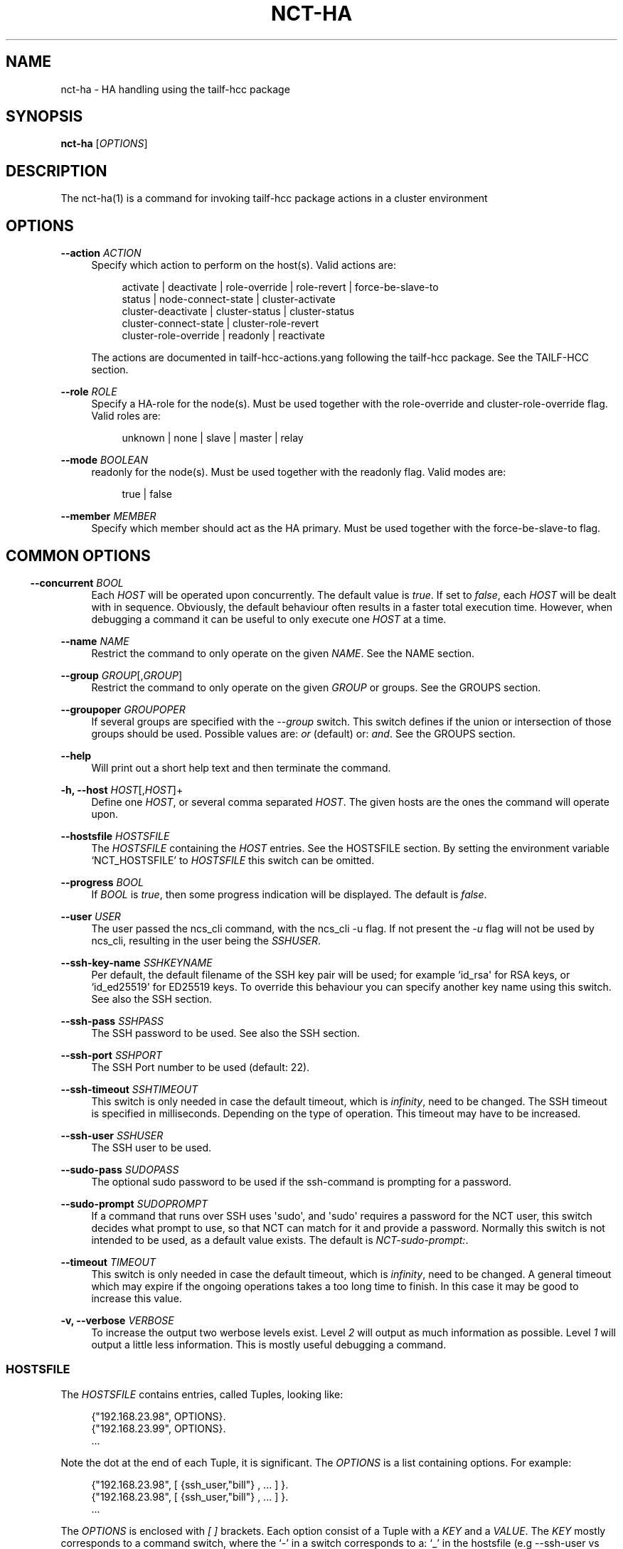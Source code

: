 '\" t
.\"     Title: nct-ha
.\"    Author: 
.\" Generator: DocBook XSL Stylesheets v1.78.1 <http://docbook.sf.net/>
.\"      Date: 01/26/2022
.\"    Manual: NCS Manual
.\"    Source: Cisco Systems, Inc.
.\"  Language: English
.\"
.TH "NCT\-HA" "1" "01/26/2022" "Cisco Systems, Inc." "NCS Manual"
.\" -----------------------------------------------------------------
.\" * Define some portability stuff
.\" -----------------------------------------------------------------
.\" ~~~~~~~~~~~~~~~~~~~~~~~~~~~~~~~~~~~~~~~~~~~~~~~~~~~~~~~~~~~~~~~~~
.\" http://bugs.debian.org/507673
.\" http://lists.gnu.org/archive/html/groff/2009-02/msg00013.html
.\" ~~~~~~~~~~~~~~~~~~~~~~~~~~~~~~~~~~~~~~~~~~~~~~~~~~~~~~~~~~~~~~~~~
.ie \n(.g .ds Aq \(aq
.el       .ds Aq '
.\" -----------------------------------------------------------------
.\" * set default formatting
.\" -----------------------------------------------------------------
.\" disable hyphenation
.nh
.\" disable justification (adjust text to left margin only)
.ad l
.\" -----------------------------------------------------------------
.\" * MAIN CONTENT STARTS HERE *
.\" -----------------------------------------------------------------
.SH "NAME"
nct-ha \- HA handling using the tailf\-hcc package
.SH "SYNOPSIS"
.sp
\fBnct\-ha\fR [\fIOPTIONS\fR]
.SH "DESCRIPTION"
.sp
The nct\-ha(1) is a command for invoking tailf\-hcc package actions in a cluster environment
.SH "OPTIONS"
.PP
\fB\-\-action\fR \fIACTION\fR
.RS 4
Specify which action to perform on the host(s)\&. Valid actions are:
.sp
.if n \{\
.RS 4
.\}
.nf
activate | deactivate | role\-override | role\-revert | force\-be\-slave\-to
status | node\-connect\-state | cluster\-activate
cluster\-deactivate | cluster\-status | cluster\-status
cluster\-connect\-state | cluster\-role\-revert
cluster\-role\-override | readonly | reactivate
            
.fi
.if n \{\
.RE
.\}
.sp
The actions are documented in tailf\-hcc\-actions\&.yang following the tailf\-hcc package\&. See the
TAILF-HCC section\&.
.RE
.PP
\fB\-\-role\fR \fIROLE\fR
.RS 4
Specify a HA\-role for the node(s)\&. Must be used together with the role\-override and cluster\-role\-override flag\&. Valid roles are:
.sp
.if n \{\
.RS 4
.\}
.nf
unknown | none | slave | master | relay
.fi
.if n \{\
.RE
.\}
.RE
.PP
\fB\-\-mode\fR \fIBOOLEAN\fR
.RS 4
readonly for the node(s)\&. Must be used together with the readonly flag\&. Valid modes are:
.sp
.if n \{\
.RS 4
.\}
.nf
true | false
.fi
.if n \{\
.RE
.\}
.RE
.PP
\fB\-\-member\fR \fIMEMBER\fR
.RS 4
Specify which member should act as the HA primary\&. Must be used together with the force\-be\-slave\-to flag\&.
.RE
.SH ""
.SS "COMMON OPTIONS"
.PP
\fB\-\-concurrent\fR \fIBOOL\fR
.RS 4
Each
\fIHOST\fR
will be operated upon concurrently\&. The default value is
\fItrue\fR\&. If set to
\fIfalse\fR, each
\fIHOST\fR
will be dealt with in sequence\&. Obviously, the default behaviour often results in a faster total execution time\&. However, when debugging a command it can be useful to only execute one
\fIHOST\fR
at a time\&.
.RE
.PP
\fB\-\-name\fR \fINAME\fR
.RS 4
Restrict the command to only operate on the given
\fINAME\fR\&. See the
NAME section\&.
.RE
.PP
\fB\-\-group\fR \fIGROUP\fR[,\fIGROUP\fR]
.RS 4
Restrict the command to only operate on the given
\fIGROUP\fR
or groups\&. See the
GROUPS section\&.
.RE
.PP
\fB\-\-groupoper\fR \fIGROUPOPER\fR
.RS 4
If several groups are specified with the
\fI\-\-group\fR
switch\&. This switch defines if the union or intersection of those groups should be used\&. Possible values are:
\fIor\fR
(default) or:
\fIand\fR\&. See the
GROUPS section\&.
.RE
.PP
\fB\-\-help\fR
.RS 4
Will print out a short help text and then terminate the command\&.
.RE
.PP
\fB\-h, \-\-host\fR \fIHOST\fR[,\fIHOST\fR]+
.RS 4
Define one
\fIHOST\fR, or several comma separated
\fIHOST\fR\&. The given hosts are the ones the command will operate upon\&.
.RE
.PP
\fB\-\-hostsfile\fR \fIHOSTSFILE\fR
.RS 4
The
\fIHOSTSFILE\fR
containing the
\fIHOST\fR
entries\&. See the
HOSTSFILE section\&. By setting the environment variable \(oqNCT_HOSTSFILE\(cq to
\fIHOSTSFILE\fR
this switch can be omitted\&.
.RE
.PP
\fB\-\-progress\fR \fIBOOL\fR
.RS 4
If
\fIBOOL\fR
is
\fItrue\fR, then some progress indication will be displayed\&. The default is
\fIfalse\fR\&.
.RE
.PP
\fB\-\-user\fR \fIUSER\fR
.RS 4
The user passed the ncs_cli command, with the ncs_cli \-u flag\&. If not present the
\fI\-u\fR
flag will not be used by ncs_cli, resulting in the user being the
\fISSHUSER\fR\&.
.RE
.PP
\fB\-\-ssh\-key\-name\fR \fISSHKEYNAME\fR
.RS 4
Per default, the default filename of the SSH key pair will be used; for example `id_rsa\*(Aq for RSA keys, or `id_ed25519\*(Aq for ED25519 keys\&. To override this behaviour you can specify another key name using this switch\&. See also the
SSH section\&.
.RE
.PP
\fB\-\-ssh\-pass\fR \fISSHPASS\fR
.RS 4
The SSH password to be used\&. See also the
SSH section\&.
.RE
.PP
\fB\-\-ssh\-port\fR \fISSHPORT\fR
.RS 4
The SSH Port number to be used (default: 22)\&.
.RE
.PP
\fB\-\-ssh\-timeout\fR \fISSHTIMEOUT\fR
.RS 4
This switch is only needed in case the default timeout, which is
\fIinfinity\fR, need to be changed\&. The SSH timeout is specified in milliseconds\&. Depending on the type of operation\&. This timeout may have to be increased\&.
.RE
.PP
\fB\-\-ssh\-user\fR \fISSHUSER\fR
.RS 4
The SSH user to be used\&.
.RE
.PP
\fB\-\-sudo\-pass\fR \fISUDOPASS\fR
.RS 4
The optional sudo password to be used if the ssh\-command is prompting for a password\&.
.RE
.PP
\fB\-\-sudo\-prompt\fR \fISUDOPROMPT\fR
.RS 4
If a command that runs over SSH uses \*(Aqsudo\*(Aq, and \*(Aqsudo\*(Aq requires a password for the NCT user, this switch decides what prompt to use, so that NCT can match for it and provide a password\&. Normally this switch is not intended to be used, as a default value exists\&. The default is
\fINCT\-sudo\-prompt:\fR\&.
.RE
.PP
\fB\-\-timeout\fR \fITIMEOUT\fR
.RS 4
This switch is only needed in case the default timeout, which is
\fIinfinity\fR, need to be changed\&. A general timeout which may expire if the ongoing operations takes a too long time to finish\&. In this case it may be good to increase this value\&.
.RE
.PP
\fB\-v, \-\-verbose\fR \fIVERBOSE\fR
.RS 4
To increase the output two werbose levels exist\&. Level
\fI2\fR
will output as much information as possible\&. Level
\fI1\fR
will output a little less information\&. This is mostly useful debugging a command\&.
.RE
.SS "HOSTSFILE"
.sp
The \fIHOSTSFILE\fR contains entries, called Tuples, looking like:
.sp
.if n \{\
.RS 4
.\}
.nf
{"192\&.168\&.23\&.98", OPTIONS}\&.
{"192\&.168\&.23\&.99", OPTIONS}\&.
\&.\&.\&.
.fi
.if n \{\
.RE
.\}
.sp
Note the dot at the end of each Tuple, it is significant\&. The \fIOPTIONS\fR is a list containing options\&. For example:
.sp
.if n \{\
.RS 4
.\}
.nf
{"192\&.168\&.23\&.98", [ {ssh_user,"bill"} , \&.\&.\&. ] }\&.
{"192\&.168\&.23\&.98", [ {ssh_user,"bill"} , \&.\&.\&. ] }\&.
\&.\&.\&.
.fi
.if n \{\
.RE
.\}
.sp
The \fIOPTIONS\fR is enclosed with \fI[\fR \fI]\fR brackets\&. Each option consist of a Tuple with a \fIKEY\fR and a \fIVALUE\fR\&. The \fIKEY\fR mostly corresponds to a command switch, where the \(oq\-\(cq in a switch corresponds to a: \(oq_\(cq in the hostsfile (e\&.g \-\-ssh\-user vs ssh_user)\&. An unary switch is represented as just the switch name\&.
.SS "GROUPS"
.sp
Often it can be useful to be able to group a subset of the \fIHosts\fR in the hostsfile when you want to restrict an operation to only those \fIHosts\fR\&. This can be done with the group mechanism\&. Study the example below:
.sp
.if n \{\
.RS 4
.\}
.nf
{"192\&.168\&.23\&.99",[{groups,["service","london"]}, \&.\&.\&. ]}\&.
{"192\&.168\&.24\&.98",[{groups,["service","paris"]},  \&.\&.\&. ]}\&.
{"192\&.168\&.23\&.11",[{groups,["device","london"]},  \&.\&.\&. ]}\&.
{"192\&.168\&.24\&.12",[{groups,["device","paris"]},   \&.\&.\&. ]}\&.
.fi
.if n \{\
.RE
.\}
.sp
In the example above, we have 4 NCS nodes grouped into two groups named: "london" and: "paris" but also two other groups named: "service" and: "device"\&. Imagine that we may want to do certain operations only on the members in the "london" group or perhaps only on the members in the "device" group\&. This can easily be achived by using the \(oq\-\-group\(cq switch to a NCS tools command\&. For example:
.sp
.if n \{\
.RS 4
.\}
.nf
nct upgrade \-\-group paris \&.\&.\&.
nct stop \-\-group service \&.\&.\&.
nct check \-\-group london,device \-\-groupoper and \&.\&.\&.
.fi
.if n \{\
.RE
.\}
.sp
In the last example we specify two groups and require the (to be) affected \fIHosts\fR to be member in both groups\&. This is controlled by the \(oq\-\-groupoper and\*(Aq switch which means that the intersection of the specified groups should yield the affected \*(AqHosts\*(Aq\&. The default of the group mechanism is to use the union if several groups are specified (`\-\-groupoper or\(cq)\&.
.SS "SSH"
.sp
It is possible to specify the \(oqSSH User\(cq and \(oqSSH Password\(cq to be used for each Host, either with a switch to a command or in the \fIhostsfile\fR\&. It is recommended to add the \(oqSSH Password\(cq to the \fIhostsfile\fR and prohibit other users read access to the file for security reasons\&.
.sp
It is also possible to use \(oqSSH KEYS\(cq as long as they do not require a passphrase\&.
.sp
Then, for each \fIHost\fR, setup the SSH key authentication\&. This can easily be done with the \(oqssh\-copy\-id\(cq command\&.
.if n \{\
.sp
.\}
.RS 4
.it 1 an-trap
.nr an-no-space-flag 1
.nr an-break-flag 1
.br
.ps +1
\fBNote\fR
.ps -1
.br
.sp
Per default, the default filename of the SSH key pair will be used; for example \fIid_rsa\fR for RSA keys, or \fIid_ed25519\fR for ED25519 keys\&. To override this behaviour you can use the \fI\-\-ssh\-key\-name\fR switch with any NCT command\&.
.sp .5v
.RE
.if n \{\
.sp
.\}
.RS 4
.it 1 an-trap
.nr an-no-space-flag 1
.nr an-break-flag 1
.br
.ps +1
\fBNote\fR
.ps -1
.br
.sp
For security reasons, it is not recommended to login as \fIroot\fR on the target machines\&. Instead, create a user on the target where you install the SSH key, and then use \fIsudo\fR to gain root privileges on the target machine\&.
.sp .5v
.RE
.SS "NAME"
.sp
You can select a specific host from the hostsfile by a given name if you have added name entries in the hostsfile\&. Study the example below:
.sp
.if n \{\
.RS 4
.\}
.nf
{"192\&.168\&.23\&.99",[{name, "pariss"}, \&.\&.\&. ]}\&.
{"192\&.168\&.23\&.98",[{name, "londons"}, \&.\&.\&. ]}\&.
.fi
.if n \{\
.RE
.\}
.sp
With the above in your hostsfile, you can select a host by name:
.sp
.if n \{\
.RS 4
.\}
.nf
nct upgrade \-\-name pariss \-\-hostsfile \&.\&.\&.
nct stop \-\-name londons \-\-hostsfile \&.\&.\&.
.fi
.if n \{\
.RE
.\}
.SH "TAILF-HCC"
.sp
The NCS HA package tailf\-hcc must be applied to all nodes in the HA cluster\&.
.SH "AUTHOR"
.br
.RS 4
Author.
.RE
.SH "COPYRIGHT"
.br
Copyright \(co 2021, 2022 Cisco Systems, Inc. All rights reserved.
.br
